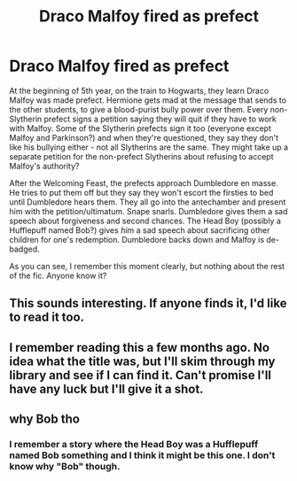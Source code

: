 #+TITLE: Draco Malfoy fired as prefect

* Draco Malfoy fired as prefect
:PROPERTIES:
:Author: RookRider
:Score: 20
:DateUnix: 1610227956.0
:DateShort: 2021-Jan-10
:FlairText: What's That Fic?
:END:
At the beginning of 5th year, on the train to Hogwarts, they learn Draco Malfoy was made prefect. Hermione gets mad at the message that sends to the other students, to give a blood-purist bully power over them. Every non-Slytherin prefect signs a petition saying they will quit if they have to work with Malfoy. Some of the Slytherin prefects sign it too (everyone except Malfoy and Parkinson?) and when they're questioned, they say they don't like his bullying either - not all Slytherins are the same. They might take up a separate petition for the non-prefect Slytherins about refusing to accept Malfoy's authority?

After the Welcoming Feast, the prefects approach Dumbledore en masse. He tries to put them off but they say they won't escort the firsties to bed until Dumbledore hears them. They all go into the antechamber and present him with the petition/ultimatum. Snape snarls. Dumbledore gives them a sad speech about forgiveness and second chances. The Head Boy (possibly a Hufflepuff named Bob?) gives /him/ a sad speech about sacrificing other children for one's redemption. Dumbledore backs down and Malfoy is de-badged.

As you can see, I remember this moment clearly, but nothing about the rest of the fic. Anyone know it?


** This sounds interesting. If anyone finds it, I'd like to read it too.
:PROPERTIES:
:Author: ObserveFlyingToast
:Score: 7
:DateUnix: 1610230106.0
:DateShort: 2021-Jan-10
:END:


** I remember reading this a few months ago. No idea what the title was, but I'll skim through my library and see if I can find it. Can't promise I'll have any luck but I'll give it a shot.
:PROPERTIES:
:Author: Grumplesquishkin
:Score: 2
:DateUnix: 1610239096.0
:DateShort: 2021-Jan-10
:END:


** why Bob tho
:PROPERTIES:
:Author: TheSirGrailluet
:Score: 0
:DateUnix: 1610252382.0
:DateShort: 2021-Jan-10
:END:

*** I remember a story where the Head Boy was a Hufflepuff named Bob something and I think it might be this one. I don't know why "Bob" though.
:PROPERTIES:
:Author: RookRider
:Score: 2
:DateUnix: 1610318860.0
:DateShort: 2021-Jan-11
:END:

